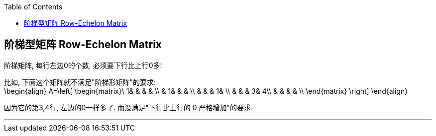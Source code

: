 
:toc:

== 阶梯型矩阵 Row-Echelon Matrix

阶梯矩阵, 每行左边0的个数, 必须要下行比上行0多!

比如, 下面这个矩阵就不满足"阶梯形矩阵"的要求: +
\begin{align}
A=\left[ \begin{matrix}\
	1&		&		&		&		\\
	&		1&		&		&		\\
	&		&		&		1&		\\
	&		&		&		3&		4\\
	&		&		&		&		\\
\end{matrix} \right]
\end{align}

因为它的第3,4行, 左边的0一样多了. 而没满足"下行比上行的 0 严格增加"的要求.

---


